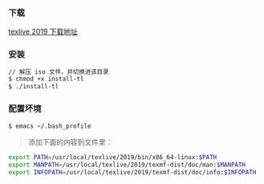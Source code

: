 *** 下载
[[https://mirrors.tuna.tsinghua.edu.cn/CTAN/systems/texlive/Images/][texlive 2019 下载地址]]

*** 安装
#+BEGIN_SRC bash
// 解压 iso 文件，并切换进该目录
$ chmod +x install-tl
$ ./install-tl
#+END_SRC

*** 配置坏境
#+BEGIN_SRC bash
$ emacs ~/.bash_profile 
#+END_SRC

#+begin_quote
添加下面的内容到文件里：
#+end_quote

#+BEGIN_SRC bash
export PATH=/usr/local/texlive/2019/bin/x86_64-linux:$PATH
export MANPATH=/usr/local/texlive/2019/texmf-dist/doc/man:$MANPATH
export INFOPATH=/usr/local/texlive/2019/texmf-dist/doc/info:$INFOPATH
#+END_SRC

*** 
